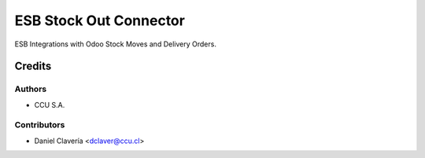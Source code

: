 =======================
ESB Stock Out Connector
=======================

ESB Integrations with Odoo Stock Moves and Delivery Orders.

Credits
=======

Authors
~~~~~~~

* CCU S.A.

Contributors
~~~~~~~~~~~~

* Daniel Clavería <dclaver@ccu.cl>

